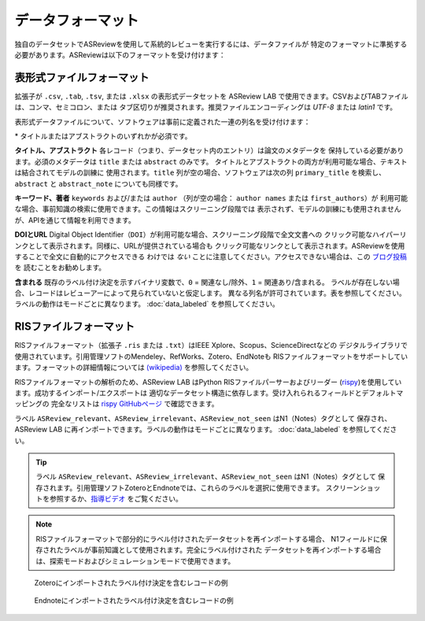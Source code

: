 データフォーマット
==============

独自のデータセットでASReviewを使用して系統的レビューを実行するには、データファイルが
特定のフォーマットに準拠する必要があります。ASReviewは以下のフォーマットを受け付けます：


表形式ファイルフォーマット
-------------------------

拡張子が ``.csv``, ``.tab``, ``.tsv``, または ``.xlsx`` の表形式データセットを
ASReview LAB で使用できます。CSVおよびTABファイルは、コンマ、セミコロン、または
タブ区切りが推奨されます。推奨ファイルエンコーディングは *UTF-8* または *latin1* です。

表形式データファイルについて、ソフトウェアは事前に定義された一連の列名を受け付けます：

.. _column-names:

.. table:: 列名定義テーブル
    :widths: 20 60 20

    +-------------+---------------------------------------------------------------------------------------------------------+-----------+
    | 名前        | 列名                                                                                            | 必須 |
    +=============+=========================================================================================================+===========+
    | タイトル       | title, primary_title                                                                                    | はい\*     |
    +-------------+---------------------------------------------------------------------------------------------------------+-----------+
    | アブストラクト    | abstract, abstract note                                                                                 | はい\*     |
    +-------------+---------------------------------------------------------------------------------------------------------+-----------+
    | キーワード    | keywords                                                                                                | いいえ        |
    +-------------+---------------------------------------------------------------------------------------------------------+-----------+
    | 著者名     | authors, author names, first_authors                                                                    | いいえ        |
    +-------------+---------------------------------------------------------------------------------------------------------+-----------+
    | DOI         | doi                                                                                                     | いいえ        |
    +-------------+---------------------------------------------------------------------------------------------------------+-----------+
    | URL         | url                                                                                                     | いいえ        |
    +-------------+---------------------------------------------------------------------------------------------------------+-----------+
    | 含まれる    | final_included, label, label_included, included_label, included_final, included, included_flag, include | いいえ        |
    +-------------+---------------------------------------------------------------------------------------------------------+-----------+


\* タイトルまたはアブストラクトのいずれかが必須です。

**タイトル、アブストラクト** 各レコード（つまり、データセット内のエントリ）は論文のメタデータを
保持している必要があります。必須のメタデータは ``title`` または ``abstract`` のみです。
タイトルとアブストラクトの両方が利用可能な場合、テキストは結合されてモデルの訓練に
使用されます。``title`` 列が空の場合、ソフトウェアは次の列 ``primary_title`` を検索し、
``abstract`` と ``abstract_note`` についても同様です。

**キーワード、著者** ``keywords`` および/または ``author`` （列が空の場合： ``author names`` または ``first_authors``）が
利用可能な場合、事前知識の検索に使用できます。この情報はスクリーニング段階では
表示されず、モデルの訓練にも使用されませんが、APIを通じて情報を利用できます。

**DOIとURL**
Digital Object Identifier（``DOI``）が利用可能な場合、スクリーニング段階で全文文書への
クリック可能なハイパーリンクとして表示されます。同様に、URLが提供されている場合も
クリック可能なリンクとして表示されます。ASReviewを使用することで全文に自動的にアクセスできる
わけでは *ない* ことに注意してください。アクセスできない場合は、この `ブログ投稿 <https://asreview.ai/blog/tools-that-work-well-with-asreview-google-scholar-button/>`__ を
読むことをお勧めします。

**含まれる**
既存のラベル付け決定を示すバイナリ変数で、``0`` = 関連なし/除外、``1`` = 関連あり/含まれる。
ラベルが存在しない場合、レコードはレビューアーによって見られていないと仮定します。
異なる列名が許可されています。表を参照してください。ラベルの動作はモードごとに異なります。
:doc:`data_labeled` を参照してください。


RISファイルフォーマット
-----------------

RISファイルフォーマット（拡張子 ``.ris`` または ``.txt``）はIEEE Xplore、Scopus、ScienceDirectなどの
デジタルライブラリで使用されています。引用管理ソフトのMendeley、RefWorks、Zotero、EndNoteも
RISファイルフォーマットをサポートしています。フォーマットの詳細情報については
`(wikipedia) <https://en.wikipedia.org/wiki/RIS_(file_format)>`__ を参照してください。

RISファイルフォーマットの解析のため、ASReview LAB はPython RISファイルパーサーおよびリーダー
(`rispy <https://pypi.org/project/rispy/>`__)を使用しています。成功するインポート/エクスポートは
適切なデータセット構造に依存します。受け入れられるフィールドとデフォルトマッピングの
完全なリストは `rispy GitHubページ <https://github.com/MrTango/rispy>`_ で確認できます。

ラベル ``ASReview_relevant``、``ASReview_irrelevant``、``ASReview_not_seen`` はN1（Notes）タグとして
保存され、ASReview LAB に再インポートできます。ラベルの動作はモードごとに異なります。
:doc:`data_labeled` を参照してください。

.. tip::

  ラベル ``ASReview_relevant``、``ASReview_irrelevant``、``ASReview_not_seen`` はN1（Notes）タグとして
  保存されます。引用管理ソフトZoteroとEndnoteでは、これらのラベルを選択に使用できます。
  スクリーンショットを参照するか、`指導ビデオ <https://www.youtube.com/watch?v=-Rw291AE2OI>`_ をご覧ください。

.. note::

  RISファイルフォーマットで部分的にラベル付けされたデータセットを再インポートする場合、
  N1フィールドに保存されたラベルが事前知識として使用されます。完全にラベル付けされた
  データセットを再インポートする場合は、探索モードおよびシミュレーションモードで使用できます。

.. figure:: ../../images/asreview_export_to_zotero_labeled.png
   :alt: Example record with a labeling decision imported to Zotero

   Zoteroにインポートされたラベル付け決定を含むレコードの例


.. figure:: ../../images/asreview_export_to_endnote_labeled.png
   :alt: Example record with a labeling decision imported to Endnote

   Endnoteにインポートされたラベル付け決定を含むレコードの例
